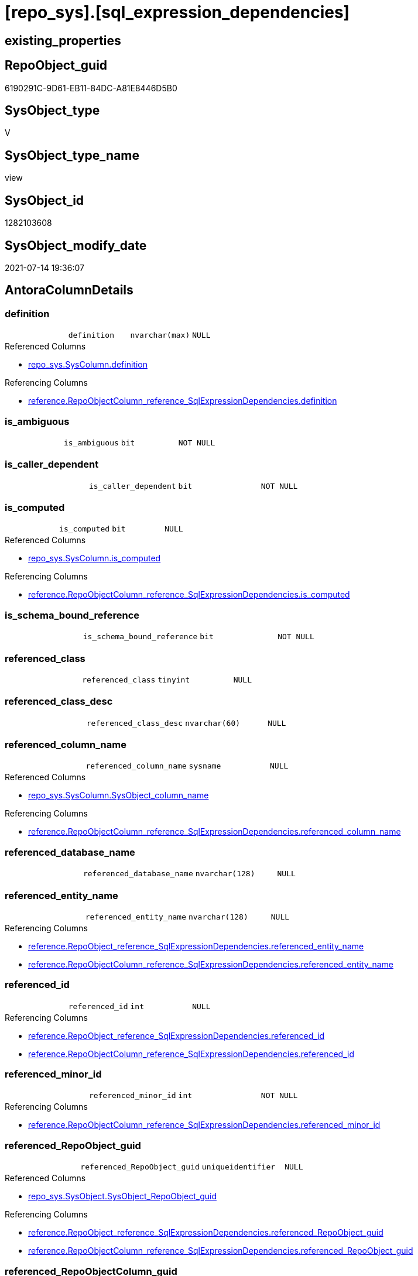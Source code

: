 = [repo_sys].[sql_expression_dependencies]

== existing_properties

// tag::existing_properties[]
:ExistsProperty--antorareferencedlist:
:ExistsProperty--antorareferencinglist:
:ExistsProperty--has_execution_plan_issue:
:ExistsProperty--referencedobjectlist:
:ExistsProperty--sql_modules_definition:
:ExistsProperty--FK:
:ExistsProperty--Columns:
// end::existing_properties[]

== RepoObject_guid

// tag::RepoObject_guid[]
6190291C-9D61-EB11-84DC-A81E8446D5B0
// end::RepoObject_guid[]

== SysObject_type

// tag::SysObject_type[]
V 
// end::SysObject_type[]

== SysObject_type_name

// tag::SysObject_type_name[]
view
// end::SysObject_type_name[]

== SysObject_id

// tag::SysObject_id[]
1282103608
// end::SysObject_id[]

== SysObject_modify_date

// tag::SysObject_modify_date[]
2021-07-14 19:36:07
// end::SysObject_modify_date[]

== AntoraColumnDetails

// tag::AntoraColumnDetails[]
[[column-definition]]
=== definition

[cols="d,m,m,m,m,d"]
|===
|
|definition
|nvarchar(max)
|NULL
|
|
|===

.Referenced Columns
--
* xref:repo_sys.SysColumn.adoc#column-definition[+repo_sys.SysColumn.definition+]
--

.Referencing Columns
--
* xref:reference.RepoObjectColumn_reference_SqlExpressionDependencies.adoc#column-definition[+reference.RepoObjectColumn_reference_SqlExpressionDependencies.definition+]
--


[[column-is_ambiguous]]
=== is_ambiguous

[cols="d,m,m,m,m,d"]
|===
|
|is_ambiguous
|bit
|NOT NULL
|
|
|===


[[column-is_caller_dependent]]
=== is_caller_dependent

[cols="d,m,m,m,m,d"]
|===
|
|is_caller_dependent
|bit
|NOT NULL
|
|
|===


[[column-is_computed]]
=== is_computed

[cols="d,m,m,m,m,d"]
|===
|
|is_computed
|bit
|NULL
|
|
|===

.Referenced Columns
--
* xref:repo_sys.SysColumn.adoc#column-is_computed[+repo_sys.SysColumn.is_computed+]
--

.Referencing Columns
--
* xref:reference.RepoObjectColumn_reference_SqlExpressionDependencies.adoc#column-is_computed[+reference.RepoObjectColumn_reference_SqlExpressionDependencies.is_computed+]
--


[[column-is_schema_bound_reference]]
=== is_schema_bound_reference

[cols="d,m,m,m,m,d"]
|===
|
|is_schema_bound_reference
|bit
|NOT NULL
|
|
|===


[[column-referenced_class]]
=== referenced_class

[cols="d,m,m,m,m,d"]
|===
|
|referenced_class
|tinyint
|NULL
|
|
|===


[[column-referenced_class_desc]]
=== referenced_class_desc

[cols="d,m,m,m,m,d"]
|===
|
|referenced_class_desc
|nvarchar(60)
|NULL
|
|
|===


[[column-referenced_column_name]]
=== referenced_column_name

[cols="d,m,m,m,m,d"]
|===
|
|referenced_column_name
|sysname
|NULL
|
|
|===

.Referenced Columns
--
* xref:repo_sys.SysColumn.adoc#column-SysObject_column_name[+repo_sys.SysColumn.SysObject_column_name+]
--

.Referencing Columns
--
* xref:reference.RepoObjectColumn_reference_SqlExpressionDependencies.adoc#column-referenced_column_name[+reference.RepoObjectColumn_reference_SqlExpressionDependencies.referenced_column_name+]
--


[[column-referenced_database_name]]
=== referenced_database_name

[cols="d,m,m,m,m,d"]
|===
|
|referenced_database_name
|nvarchar(128)
|NULL
|
|
|===


[[column-referenced_entity_name]]
=== referenced_entity_name

[cols="d,m,m,m,m,d"]
|===
|
|referenced_entity_name
|nvarchar(128)
|NULL
|
|
|===

.Referencing Columns
--
* xref:reference.RepoObject_reference_SqlExpressionDependencies.adoc#column-referenced_entity_name[+reference.RepoObject_reference_SqlExpressionDependencies.referenced_entity_name+]
* xref:reference.RepoObjectColumn_reference_SqlExpressionDependencies.adoc#column-referenced_entity_name[+reference.RepoObjectColumn_reference_SqlExpressionDependencies.referenced_entity_name+]
--


[[column-referenced_id]]
=== referenced_id

[cols="d,m,m,m,m,d"]
|===
|
|referenced_id
|int
|NULL
|
|
|===

.Referencing Columns
--
* xref:reference.RepoObject_reference_SqlExpressionDependencies.adoc#column-referenced_id[+reference.RepoObject_reference_SqlExpressionDependencies.referenced_id+]
* xref:reference.RepoObjectColumn_reference_SqlExpressionDependencies.adoc#column-referenced_id[+reference.RepoObjectColumn_reference_SqlExpressionDependencies.referenced_id+]
--


[[column-referenced_minor_id]]
=== referenced_minor_id

[cols="d,m,m,m,m,d"]
|===
|
|referenced_minor_id
|int
|NOT NULL
|
|
|===

.Referencing Columns
--
* xref:reference.RepoObjectColumn_reference_SqlExpressionDependencies.adoc#column-referenced_minor_id[+reference.RepoObjectColumn_reference_SqlExpressionDependencies.referenced_minor_id+]
--


[[column-referenced_RepoObject_guid]]
=== referenced_RepoObject_guid

[cols="d,m,m,m,m,d"]
|===
|
|referenced_RepoObject_guid
|uniqueidentifier
|NULL
|
|
|===

.Referenced Columns
--
* xref:repo_sys.SysObject.adoc#column-SysObject_RepoObject_guid[+repo_sys.SysObject.SysObject_RepoObject_guid+]
--

.Referencing Columns
--
* xref:reference.RepoObject_reference_SqlExpressionDependencies.adoc#column-referenced_RepoObject_guid[+reference.RepoObject_reference_SqlExpressionDependencies.referenced_RepoObject_guid+]
* xref:reference.RepoObjectColumn_reference_SqlExpressionDependencies.adoc#column-referenced_RepoObject_guid[+reference.RepoObjectColumn_reference_SqlExpressionDependencies.referenced_RepoObject_guid+]
--


[[column-referenced_RepoObjectColumn_guid]]
=== referenced_RepoObjectColumn_guid

[cols="d,m,m,m,m,d"]
|===
|
|referenced_RepoObjectColumn_guid
|uniqueidentifier
|NULL
|
|
|===

.Referenced Columns
--
* xref:repo_sys.SysColumn.adoc#column-SysObject_RepoObjectColumn_guid[+repo_sys.SysColumn.SysObject_RepoObjectColumn_guid+]
--

.Referencing Columns
--
* xref:reference.RepoObjectColumn_reference_SqlExpressionDependencies.adoc#column-referenced_RepoObjectColumn_guid[+reference.RepoObjectColumn_reference_SqlExpressionDependencies.referenced_RepoObjectColumn_guid+]
--


[[column-referenced_schema_name]]
=== referenced_schema_name

[cols="d,m,m,m,m,d"]
|===
|
|referenced_schema_name
|nvarchar(128)
|NULL
|
|
|===

.Referencing Columns
--
* xref:reference.RepoObject_reference_SqlExpressionDependencies.adoc#column-referenced_schema_name[+reference.RepoObject_reference_SqlExpressionDependencies.referenced_schema_name+]
* xref:reference.RepoObjectColumn_reference_SqlExpressionDependencies.adoc#column-referenced_schema_name[+reference.RepoObjectColumn_reference_SqlExpressionDependencies.referenced_schema_name+]
--


[[column-referenced_server_name]]
=== referenced_server_name

[cols="d,m,m,m,m,d"]
|===
|
|referenced_server_name
|nvarchar(128)
|NULL
|
|
|===


[[column-referenced_type]]
=== referenced_type

[cols="d,m,m,m,m,d"]
|===
|
|referenced_type
|char(2)
|NULL
|
|
|===

.Referenced Columns
--
* xref:repo_sys.SysObject.adoc#column-type[+repo_sys.SysObject.type+]
--

.Referencing Columns
--
* xref:reference.RepoObject_reference_SqlExpressionDependencies.adoc#column-referenced_type[+reference.RepoObject_reference_SqlExpressionDependencies.referenced_type+]
* xref:reference.RepoObjectColumn_reference_SqlExpressionDependencies.adoc#column-referenced_type[+reference.RepoObjectColumn_reference_SqlExpressionDependencies.referenced_type+]
--


[[column-referenced_type_desciption]]
=== referenced_type_desciption

[cols="d,m,m,m,m,d"]
|===
|
|referenced_type_desciption
|nvarchar(60)
|NULL
|
|
|===

.Referenced Columns
--
* xref:repo_sys.SysObject.adoc#column-type_desc[+repo_sys.SysObject.type_desc+]
--


[[column-referencing_class]]
=== referencing_class

[cols="d,m,m,m,m,d"]
|===
|
|referencing_class
|tinyint
|NULL
|
|
|===


[[column-referencing_class_desc]]
=== referencing_class_desc

[cols="d,m,m,m,m,d"]
|===
|
|referencing_class_desc
|nvarchar(60)
|NULL
|
|
|===


[[column-referencing_column_name]]
=== referencing_column_name

[cols="d,m,m,m,m,d"]
|===
|
|referencing_column_name
|sysname
|NULL
|
|
|===

.Referenced Columns
--
* xref:repo_sys.SysColumn.adoc#column-SysObject_column_name[+repo_sys.SysColumn.SysObject_column_name+]
--

.Referencing Columns
--
* xref:reference.RepoObjectColumn_reference_SqlExpressionDependencies.adoc#column-referencing_column_name[+reference.RepoObjectColumn_reference_SqlExpressionDependencies.referencing_column_name+]
--


[[column-referencing_entity_name]]
=== referencing_entity_name

[cols="d,m,m,m,m,d"]
|===
|
|referencing_entity_name
|nvarchar(128)
|NULL
|
|
|===

.Referencing Columns
--
* xref:reference.RepoObject_reference_SqlExpressionDependencies.adoc#column-referencing_entity_name[+reference.RepoObject_reference_SqlExpressionDependencies.referencing_entity_name+]
* xref:reference.RepoObjectColumn_reference_SqlExpressionDependencies.adoc#column-referencing_entity_name[+reference.RepoObjectColumn_reference_SqlExpressionDependencies.referencing_entity_name+]
--


[[column-referencing_id]]
=== referencing_id

[cols="d,m,m,m,m,d"]
|===
|
|referencing_id
|int
|NOT NULL
|
|
|===

.Referencing Columns
--
* xref:reference.RepoObject_reference_SqlExpressionDependencies.adoc#column-referencing_id[+reference.RepoObject_reference_SqlExpressionDependencies.referencing_id+]
* xref:reference.RepoObjectColumn_reference_SqlExpressionDependencies.adoc#column-referencing_id[+reference.RepoObjectColumn_reference_SqlExpressionDependencies.referencing_id+]
--


[[column-referencing_minor_id]]
=== referencing_minor_id

[cols="d,m,m,m,m,d"]
|===
|
|referencing_minor_id
|int
|NOT NULL
|
|
|===

.Referencing Columns
--
* xref:reference.RepoObjectColumn_reference_SqlExpressionDependencies.adoc#column-referencing_minor_id[+reference.RepoObjectColumn_reference_SqlExpressionDependencies.referencing_minor_id+]
--


[[column-referencing_RepoObject_guid]]
=== referencing_RepoObject_guid

[cols="d,m,m,m,m,d"]
|===
|
|referencing_RepoObject_guid
|uniqueidentifier
|NULL
|
|
|===

.Referenced Columns
--
* xref:repo_sys.SysObject.adoc#column-SysObject_RepoObject_guid[+repo_sys.SysObject.SysObject_RepoObject_guid+]
--

.Referencing Columns
--
* xref:reference.RepoObject_reference_SqlExpressionDependencies.adoc#column-referencing_RepoObject_guid[+reference.RepoObject_reference_SqlExpressionDependencies.referencing_RepoObject_guid+]
* xref:reference.RepoObjectColumn_reference_SqlExpressionDependencies.adoc#column-referencing_RepoObject_guid[+reference.RepoObjectColumn_reference_SqlExpressionDependencies.referencing_RepoObject_guid+]
--


[[column-referencing_RepoObjectColumn_guid]]
=== referencing_RepoObjectColumn_guid

[cols="d,m,m,m,m,d"]
|===
|
|referencing_RepoObjectColumn_guid
|uniqueidentifier
|NULL
|
|
|===

.Referenced Columns
--
* xref:repo_sys.SysColumn.adoc#column-SysObject_RepoObjectColumn_guid[+repo_sys.SysColumn.SysObject_RepoObjectColumn_guid+]
--

.Referencing Columns
--
* xref:reference.RepoObjectColumn_reference_SqlExpressionDependencies.adoc#column-referencing_RepoObjectColumn_guid[+reference.RepoObjectColumn_reference_SqlExpressionDependencies.referencing_RepoObjectColumn_guid+]
--


[[column-referencing_schema_name]]
=== referencing_schema_name

[cols="d,m,m,m,m,d"]
|===
|
|referencing_schema_name
|nvarchar(128)
|NULL
|
|
|===

.Referencing Columns
--
* xref:reference.RepoObject_reference_SqlExpressionDependencies.adoc#column-referencing_schema_name[+reference.RepoObject_reference_SqlExpressionDependencies.referencing_schema_name+]
* xref:reference.RepoObjectColumn_reference_SqlExpressionDependencies.adoc#column-referencing_schema_name[+reference.RepoObjectColumn_reference_SqlExpressionDependencies.referencing_schema_name+]
--


[[column-referencing_type]]
=== referencing_type

[cols="d,m,m,m,m,d"]
|===
|
|referencing_type
|char(2)
|NULL
|
|
|===

.Referenced Columns
--
* xref:repo_sys.SysObject.adoc#column-type[+repo_sys.SysObject.type+]
--

.Referencing Columns
--
* xref:reference.RepoObject_reference_SqlExpressionDependencies.adoc#column-referencing_type[+reference.RepoObject_reference_SqlExpressionDependencies.referencing_type+]
* xref:reference.RepoObjectColumn_reference_SqlExpressionDependencies.adoc#column-referencing_type[+reference.RepoObjectColumn_reference_SqlExpressionDependencies.referencing_type+]
--


[[column-referencing_type_desciption]]
=== referencing_type_desciption

[cols="d,m,m,m,m,d"]
|===
|
|referencing_type_desciption
|nvarchar(60)
|NULL
|
|
|===

.Referenced Columns
--
* xref:repo_sys.SysObject.adoc#column-type_desc[+repo_sys.SysObject.type_desc+]
--


// end::AntoraColumnDetails[]

== AntoraPkColumnTableRows

// tag::AntoraPkColumnTableRows[]





























// end::AntoraPkColumnTableRows[]

== AntoraNonPkColumnTableRows

// tag::AntoraNonPkColumnTableRows[]
|
|<<column-definition>>
|nvarchar(max)
|NULL
|
|

|
|<<column-is_ambiguous>>
|bit
|NOT NULL
|
|

|
|<<column-is_caller_dependent>>
|bit
|NOT NULL
|
|

|
|<<column-is_computed>>
|bit
|NULL
|
|

|
|<<column-is_schema_bound_reference>>
|bit
|NOT NULL
|
|

|
|<<column-referenced_class>>
|tinyint
|NULL
|
|

|
|<<column-referenced_class_desc>>
|nvarchar(60)
|NULL
|
|

|
|<<column-referenced_column_name>>
|sysname
|NULL
|
|

|
|<<column-referenced_database_name>>
|nvarchar(128)
|NULL
|
|

|
|<<column-referenced_entity_name>>
|nvarchar(128)
|NULL
|
|

|
|<<column-referenced_id>>
|int
|NULL
|
|

|
|<<column-referenced_minor_id>>
|int
|NOT NULL
|
|

|
|<<column-referenced_RepoObject_guid>>
|uniqueidentifier
|NULL
|
|

|
|<<column-referenced_RepoObjectColumn_guid>>
|uniqueidentifier
|NULL
|
|

|
|<<column-referenced_schema_name>>
|nvarchar(128)
|NULL
|
|

|
|<<column-referenced_server_name>>
|nvarchar(128)
|NULL
|
|

|
|<<column-referenced_type>>
|char(2)
|NULL
|
|

|
|<<column-referenced_type_desciption>>
|nvarchar(60)
|NULL
|
|

|
|<<column-referencing_class>>
|tinyint
|NULL
|
|

|
|<<column-referencing_class_desc>>
|nvarchar(60)
|NULL
|
|

|
|<<column-referencing_column_name>>
|sysname
|NULL
|
|

|
|<<column-referencing_entity_name>>
|nvarchar(128)
|NULL
|
|

|
|<<column-referencing_id>>
|int
|NOT NULL
|
|

|
|<<column-referencing_minor_id>>
|int
|NOT NULL
|
|

|
|<<column-referencing_RepoObject_guid>>
|uniqueidentifier
|NULL
|
|

|
|<<column-referencing_RepoObjectColumn_guid>>
|uniqueidentifier
|NULL
|
|

|
|<<column-referencing_schema_name>>
|nvarchar(128)
|NULL
|
|

|
|<<column-referencing_type>>
|char(2)
|NULL
|
|

|
|<<column-referencing_type_desciption>>
|nvarchar(60)
|NULL
|
|

// end::AntoraNonPkColumnTableRows[]

== AntoraIndexList

// tag::AntoraIndexList[]

// end::AntoraIndexList[]

== AntoraParameterList

// tag::AntoraParameterList[]

// end::AntoraParameterList[]

== AdocUspSteps

// tag::adocuspsteps[]

// end::adocuspsteps[]


== AntoraReferencedList

// tag::antorareferencedlist[]
* xref:config.ftv_dwh_database.adoc[]
* xref:repo_sys.SysColumn.adoc[]
* xref:repo_sys.SysObject.adoc[]
* xref:sys_dwh.sql_expression_dependencies.adoc[]
// end::antorareferencedlist[]


== AntoraReferencingList

// tag::antorareferencinglist[]
* xref:reference.RepoObject_reference_SqlExpressionDependencies.adoc[]
* xref:reference.RepoObjectColumn_reference_SqlExpressionDependencies.adoc[]
// end::antorareferencinglist[]


== exampleUsage

// tag::exampleusage[]

// end::exampleusage[]


== exampleUsage_2

// tag::exampleusage_2[]

// end::exampleusage_2[]


== exampleWrong_Usage

// tag::examplewrong_usage[]

// end::examplewrong_usage[]


== has_execution_plan_issue

// tag::has_execution_plan_issue[]
1
// end::has_execution_plan_issue[]


== has_get_referenced_issue

// tag::has_get_referenced_issue[]

// end::has_get_referenced_issue[]


== has_history

// tag::has_history[]

// end::has_history[]


== has_history_columns

// tag::has_history_columns[]

// end::has_history_columns[]


== is_persistence

// tag::is_persistence[]

// end::is_persistence[]


== is_persistence_check_duplicate_per_pk

// tag::is_persistence_check_duplicate_per_pk[]

// end::is_persistence_check_duplicate_per_pk[]


== is_persistence_check_for_empty_source

// tag::is_persistence_check_for_empty_source[]

// end::is_persistence_check_for_empty_source[]


== is_persistence_delete_changed

// tag::is_persistence_delete_changed[]

// end::is_persistence_delete_changed[]


== is_persistence_delete_missing

// tag::is_persistence_delete_missing[]

// end::is_persistence_delete_missing[]


== is_persistence_insert

// tag::is_persistence_insert[]

// end::is_persistence_insert[]


== is_persistence_truncate

// tag::is_persistence_truncate[]

// end::is_persistence_truncate[]


== is_persistence_update_changed

// tag::is_persistence_update_changed[]

// end::is_persistence_update_changed[]


== is_repo_managed

// tag::is_repo_managed[]

// end::is_repo_managed[]


== microsoft_database_tools_support

// tag::microsoft_database_tools_support[]

// end::microsoft_database_tools_support[]


== MS_Description

// tag::ms_description[]

// end::ms_description[]


== persistence_source_RepoObject_fullname

// tag::persistence_source_repoobject_fullname[]

// end::persistence_source_repoobject_fullname[]


== persistence_source_RepoObject_fullname2

// tag::persistence_source_repoobject_fullname2[]

// end::persistence_source_repoobject_fullname2[]


== persistence_source_RepoObject_guid

// tag::persistence_source_repoobject_guid[]

// end::persistence_source_repoobject_guid[]


== persistence_source_RepoObject_xref

// tag::persistence_source_repoobject_xref[]

// end::persistence_source_repoobject_xref[]


== pk_index_guid

// tag::pk_index_guid[]

// end::pk_index_guid[]


== pk_IndexPatternColumnDatatype

// tag::pk_indexpatterncolumndatatype[]

// end::pk_indexpatterncolumndatatype[]


== pk_IndexPatternColumnName

// tag::pk_indexpatterncolumnname[]

// end::pk_indexpatterncolumnname[]


== pk_IndexSemanticGroup

// tag::pk_indexsemanticgroup[]

// end::pk_indexsemanticgroup[]


== ReferencedObjectList

// tag::referencedobjectlist[]
* [config].[ftv_dwh_database]
* [repo_sys].[SysColumn]
* [repo_sys].[SysObject]
* [sys_dwh].[sql_expression_dependencies]
// end::referencedobjectlist[]


== usp_persistence_RepoObject_guid

// tag::usp_persistence_repoobject_guid[]

// end::usp_persistence_repoobject_guid[]


== UspParameters

// tag::uspparameters[]

// end::uspparameters[]


== sql_modules_definition

// tag::sql_modules_definition[]
[source,sql]
----
/*
ATTENTION:
[SysObject_RepoObject_guid] has prefix SysObject, because it it the RepoObject_guid stored in repo_sys.extended_properties
but some objects havn't extended properties, for example Triggers
These objects have RepoObject_guid only in [repo].[RepoObject].RepoObject_guid, but they have no SysObject_RepoObject_guid

if we would need RepoObject_guid for these objects (triggers, ...), we would need to change this view somehow join RepoObject_guid
But for now we don't wan't to do.
*/
CREATE VIEW [repo_sys].[sql_expression_dependencies]
AS
--
SELECT [sed].[referencing_id]
 , [sed].[referencing_minor_id]
 , [sed].[referenced_class]
 , [sed].[referenced_id]
 , [sed].[referenced_minor_id]
 , OBJECT_SCHEMA_NAME([sed].[referencing_id], [db].[dwh_database_id]) AS [referencing_schema_name]
 , OBJECT_NAME([sed].[referencing_id], [db].[dwh_database_id]) AS [referencing_entity_name]
 --, COL_NAME([sed].[referencing_id] , [sed].[referencing_minor_id]) AS [referencing_column_name]
 , [ssc].[SysObject_column_name] AS [referencing_column_name]
 , [so].[type] AS [referencing_type]
 , [so].[type_desc] AS [referencing_type_desciption]
 , [so].[SysObject_RepoObject_guid] AS [referencing_RepoObject_guid]
 , [ssc].[SysObject_RepoObjectColumn_guid] AS [referencing_RepoObjectColumn_guid]
 , [sed].[referencing_class]
 , [sed].[referencing_class_desc]
 , [sed].[referenced_server_name]
 , [sed].[referenced_database_name] COLLATE database_default AS [referenced_database_name]
 , [sed].[referenced_schema_name] COLLATE database_default AS [referenced_schema_name]
 , [sed].[referenced_entity_name] COLLATE database_default AS [referenced_entity_name]
 --, COL_NAME([sed].[referenced_id] , [sed].[referenced_minor_id]) AS   [referenced_column_name]
 , [ssc2].[SysObject_column_name] AS [referenced_column_name]
 , [sed].[referenced_class_desc]
 , [so2].[type] AS [referenced_type]
 , [so2].[type_desc] AS [referenced_type_desciption]
 , [so2].[SysObject_RepoObject_guid] AS [referenced_RepoObject_guid]
 , [ssc2].[SysObject_RepoObjectColumn_guid] AS [referenced_RepoObjectColumn_guid]
 , [sed].[is_schema_bound_reference]
 , [sed].[is_caller_dependent]
 , [sed].[is_ambiguous]
 --table columns can be is_computed = 1, these columns should also have a defintion
 , [ssc].[is_computed]
 , [ssc].[definition]
FROM sys_dwh.sql_expression_dependencies AS sed
INNER JOIN repo_sys.SysObject AS so
 ON sed.referencing_id = so.SysObject_id
LEFT JOIN repo_sys.SysObject AS so2
 ON sed.referenced_id = so2.SysObject_id
LEFT JOIN repo_sys.SysColumn AS ssc
 ON sed.referencing_id = ssc.SysObject_id
  AND sed.referencing_minor_id = ssc.SysObject_column_id
LEFT JOIN repo_sys.SysColumn AS ssc2
 ON sed.referenced_id = ssc2.SysObject_id
  AND sed.referenced_minor_id = ssc2.SysObject_column_id
--
CROSS APPLY [config].ftv_dwh_database() AS db

----
// end::sql_modules_definition[]


